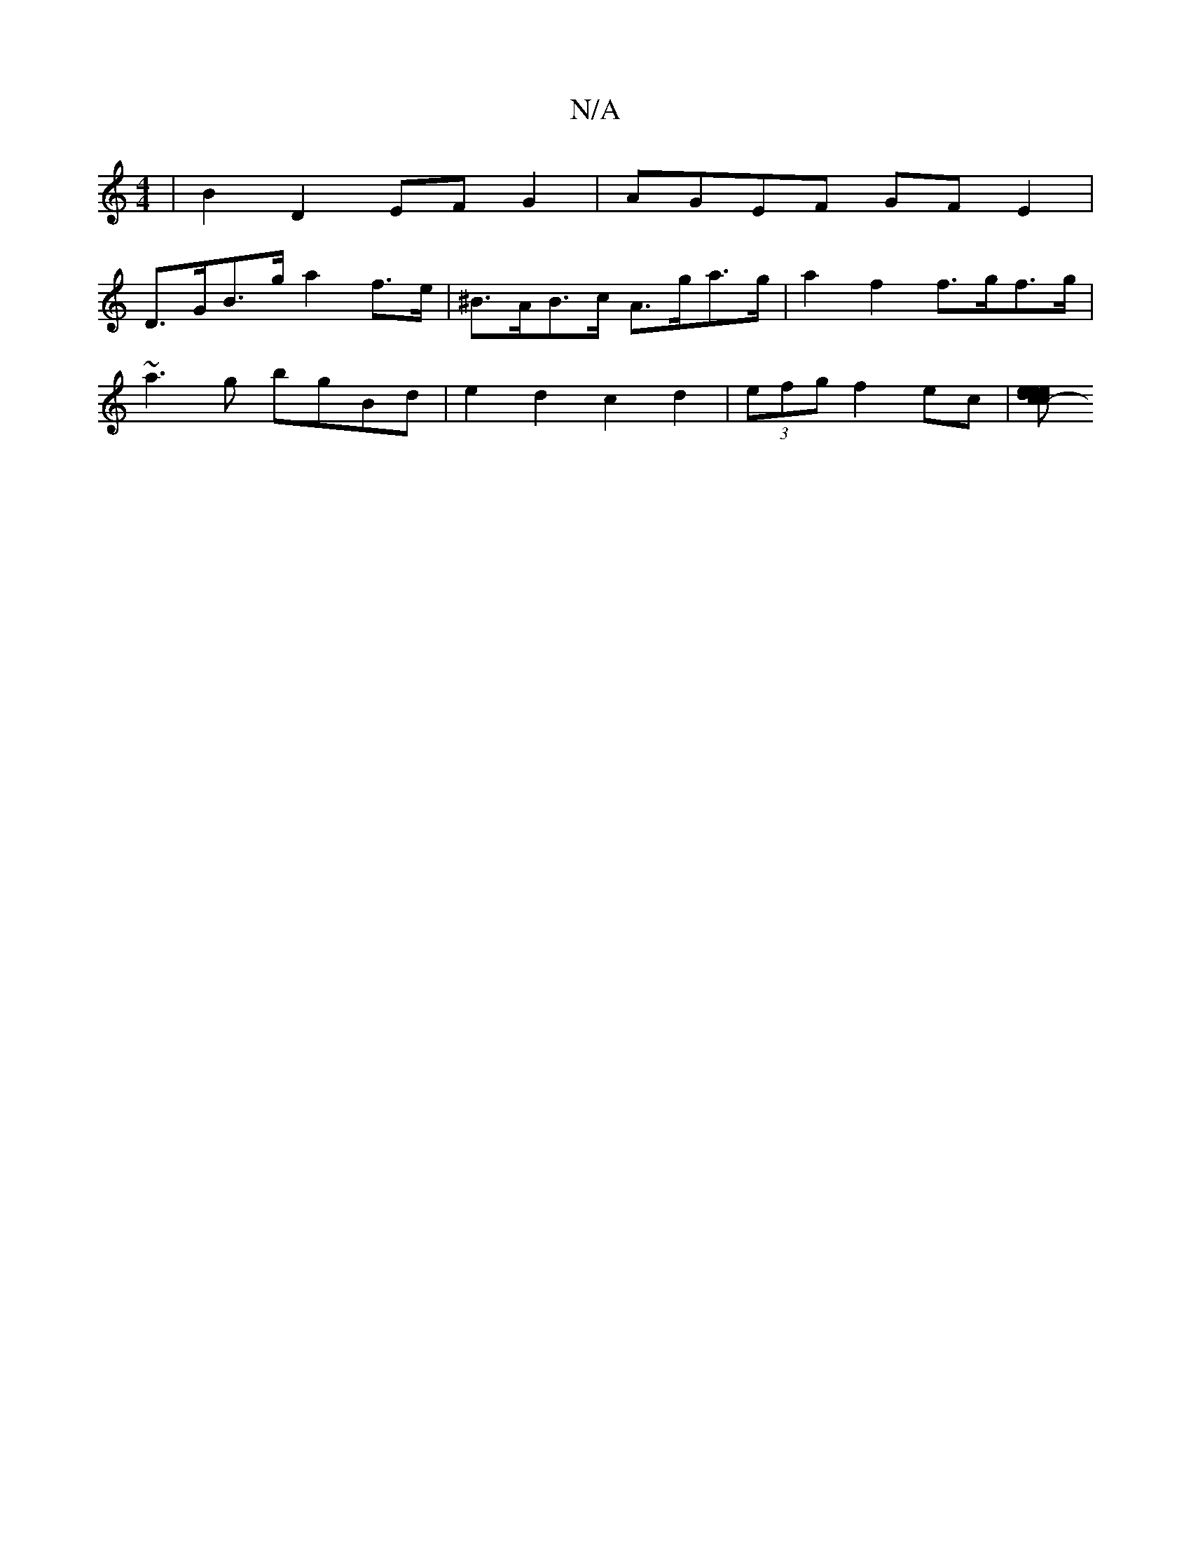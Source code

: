 X:1
T:N/A
M:4/4
R:N/A
K:Cmajor
| B2 D2 EF G2 | AGEF GFE2 | 
D>GB>g a2 f>e | ^B>AB>c A>ga>g | a2 f2 f>gf>g |
~a3g bgBd | e2 d2 c2 d2 | (3efg f2 ec | [d<e de cd | ed B2 ^DE :|2 c2 e2 e2 g2 | f4- f2 e2 | f2 f2 g2 e2 g2 g/f/e/f/ | ed c